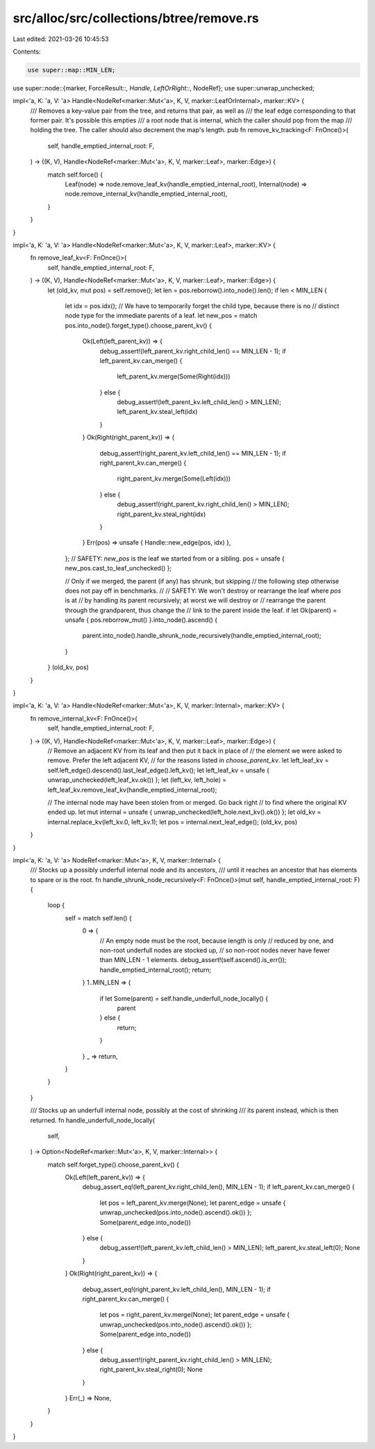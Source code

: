 src/alloc/src/collections/btree/remove.rs
=========================================

Last edited: 2021-03-26 10:45:53

Contents:

.. code-block:: rs

    use super::map::MIN_LEN;
use super::node::{marker, ForceResult::*, Handle, LeftOrRight::*, NodeRef};
use super::unwrap_unchecked;

impl<'a, K: 'a, V: 'a> Handle<NodeRef<marker::Mut<'a>, K, V, marker::LeafOrInternal>, marker::KV> {
    /// Removes a key-value pair from the tree, and returns that pair, as well as
    /// the leaf edge corresponding to that former pair. It's possible this empties
    /// a root node that is internal, which the caller should pop from the map
    /// holding the tree. The caller should also decrement the map's length.
    pub fn remove_kv_tracking<F: FnOnce()>(
        self,
        handle_emptied_internal_root: F,
    ) -> ((K, V), Handle<NodeRef<marker::Mut<'a>, K, V, marker::Leaf>, marker::Edge>) {
        match self.force() {
            Leaf(node) => node.remove_leaf_kv(handle_emptied_internal_root),
            Internal(node) => node.remove_internal_kv(handle_emptied_internal_root),
        }
    }
}

impl<'a, K: 'a, V: 'a> Handle<NodeRef<marker::Mut<'a>, K, V, marker::Leaf>, marker::KV> {
    fn remove_leaf_kv<F: FnOnce()>(
        self,
        handle_emptied_internal_root: F,
    ) -> ((K, V), Handle<NodeRef<marker::Mut<'a>, K, V, marker::Leaf>, marker::Edge>) {
        let (old_kv, mut pos) = self.remove();
        let len = pos.reborrow().into_node().len();
        if len < MIN_LEN {
            let idx = pos.idx();
            // We have to temporarily forget the child type, because there is no
            // distinct node type for the immediate parents of a leaf.
            let new_pos = match pos.into_node().forget_type().choose_parent_kv() {
                Ok(Left(left_parent_kv)) => {
                    debug_assert!(left_parent_kv.right_child_len() == MIN_LEN - 1);
                    if left_parent_kv.can_merge() {
                        left_parent_kv.merge(Some(Right(idx)))
                    } else {
                        debug_assert!(left_parent_kv.left_child_len() > MIN_LEN);
                        left_parent_kv.steal_left(idx)
                    }
                }
                Ok(Right(right_parent_kv)) => {
                    debug_assert!(right_parent_kv.left_child_len() == MIN_LEN - 1);
                    if right_parent_kv.can_merge() {
                        right_parent_kv.merge(Some(Left(idx)))
                    } else {
                        debug_assert!(right_parent_kv.right_child_len() > MIN_LEN);
                        right_parent_kv.steal_right(idx)
                    }
                }
                Err(pos) => unsafe { Handle::new_edge(pos, idx) },
            };
            // SAFETY: `new_pos` is the leaf we started from or a sibling.
            pos = unsafe { new_pos.cast_to_leaf_unchecked() };

            // Only if we merged, the parent (if any) has shrunk, but skipping
            // the following step otherwise does not pay off in benchmarks.
            //
            // SAFETY: We won't destroy or rearrange the leaf where `pos` is at
            // by handling its parent recursively; at worst we will destroy or
            // rearrange the parent through the grandparent, thus change the
            // link to the parent inside the leaf.
            if let Ok(parent) = unsafe { pos.reborrow_mut() }.into_node().ascend() {
                parent.into_node().handle_shrunk_node_recursively(handle_emptied_internal_root);
            }
        }
        (old_kv, pos)
    }
}

impl<'a, K: 'a, V: 'a> Handle<NodeRef<marker::Mut<'a>, K, V, marker::Internal>, marker::KV> {
    fn remove_internal_kv<F: FnOnce()>(
        self,
        handle_emptied_internal_root: F,
    ) -> ((K, V), Handle<NodeRef<marker::Mut<'a>, K, V, marker::Leaf>, marker::Edge>) {
        // Remove an adjacent KV from its leaf and then put it back in place of
        // the element we were asked to remove. Prefer the left adjacent KV,
        // for the reasons listed in `choose_parent_kv`.
        let left_leaf_kv = self.left_edge().descend().last_leaf_edge().left_kv();
        let left_leaf_kv = unsafe { unwrap_unchecked(left_leaf_kv.ok()) };
        let (left_kv, left_hole) = left_leaf_kv.remove_leaf_kv(handle_emptied_internal_root);

        // The internal node may have been stolen from or merged. Go back right
        // to find where the original KV ended up.
        let mut internal = unsafe { unwrap_unchecked(left_hole.next_kv().ok()) };
        let old_kv = internal.replace_kv(left_kv.0, left_kv.1);
        let pos = internal.next_leaf_edge();
        (old_kv, pos)
    }
}

impl<'a, K: 'a, V: 'a> NodeRef<marker::Mut<'a>, K, V, marker::Internal> {
    /// Stocks up a possibly underfull internal node and its ancestors,
    /// until it reaches an ancestor that has elements to spare or is the root.
    fn handle_shrunk_node_recursively<F: FnOnce()>(mut self, handle_emptied_internal_root: F) {
        loop {
            self = match self.len() {
                0 => {
                    // An empty node must be the root, because length is only
                    // reduced by one, and non-root underfull nodes are stocked up,
                    // so non-root nodes never have fewer than MIN_LEN - 1 elements.
                    debug_assert!(self.ascend().is_err());
                    handle_emptied_internal_root();
                    return;
                }
                1..MIN_LEN => {
                    if let Some(parent) = self.handle_underfull_node_locally() {
                        parent
                    } else {
                        return;
                    }
                }
                _ => return,
            }
        }
    }

    /// Stocks up an underfull internal node, possibly at the cost of shrinking
    /// its parent instead, which is then returned.
    fn handle_underfull_node_locally(
        self,
    ) -> Option<NodeRef<marker::Mut<'a>, K, V, marker::Internal>> {
        match self.forget_type().choose_parent_kv() {
            Ok(Left(left_parent_kv)) => {
                debug_assert_eq!(left_parent_kv.right_child_len(), MIN_LEN - 1);
                if left_parent_kv.can_merge() {
                    let pos = left_parent_kv.merge(None);
                    let parent_edge = unsafe { unwrap_unchecked(pos.into_node().ascend().ok()) };
                    Some(parent_edge.into_node())
                } else {
                    debug_assert!(left_parent_kv.left_child_len() > MIN_LEN);
                    left_parent_kv.steal_left(0);
                    None
                }
            }
            Ok(Right(right_parent_kv)) => {
                debug_assert_eq!(right_parent_kv.left_child_len(), MIN_LEN - 1);
                if right_parent_kv.can_merge() {
                    let pos = right_parent_kv.merge(None);
                    let parent_edge = unsafe { unwrap_unchecked(pos.into_node().ascend().ok()) };
                    Some(parent_edge.into_node())
                } else {
                    debug_assert!(right_parent_kv.right_child_len() > MIN_LEN);
                    right_parent_kv.steal_right(0);
                    None
                }
            }
            Err(_) => None,
        }
    }
}


